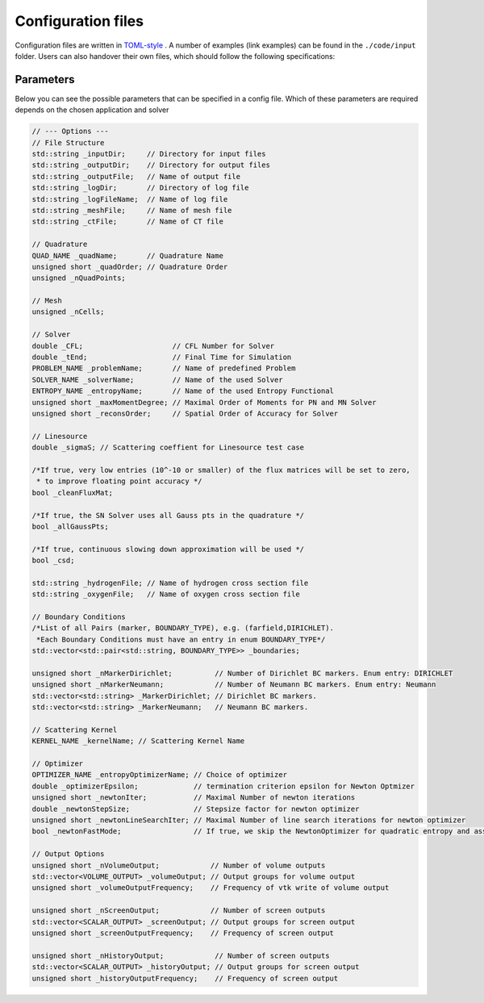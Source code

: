 Configuration files
-----------------------

Configuration files are written in `TOML-style <https://github.com/toml-lang/toml>`_
. A number of examples (link examples) can be found in the ``./code/input`` folder. Users can also handover their own files, which should follow the following specifications:

********************
Parameters
********************

Below you can see the possible parameters that can be specified in a config file. Which of these parameters are required depends on the chosen application and solver



.. code-block:: c++

    // --- Options ---
    // File Structure
    std::string _inputDir;     // Directory for input files
    std::string _outputDir;    // Directory for output files
    std::string _outputFile;   // Name of output file
    std::string _logDir;       // Directory of log file
    std::string _logFileName;  // Name of log file
    std::string _meshFile;     // Name of mesh file
    std::string _ctFile;       // Name of CT file

    // Quadrature
    QUAD_NAME _quadName;       // Quadrature Name
    unsigned short _quadOrder; // Quadrature Order
    unsigned _nQuadPoints;

    // Mesh
    unsigned _nCells;

    // Solver
    double _CFL;                     // CFL Number for Solver
    double _tEnd;                    // Final Time for Simulation 
    PROBLEM_NAME _problemName;       // Name of predefined Problem   
    SOLVER_NAME _solverName;         // Name of the used Solver 
    ENTROPY_NAME _entropyName;       // Name of the used Entropy Functional 
    unsigned short _maxMomentDegree; // Maximal Order of Moments for PN and MN Solver 
    unsigned short _reconsOrder;     // Spatial Order of Accuracy for Solver 

    // Linesource
    double _sigmaS; // Scattering coeffient for Linesource test case 

    /*If true, very low entries (10^-10 or smaller) of the flux matrices will be set to zero,
     * to improve floating point accuracy */
    bool _cleanFluxMat;

    /*If true, the SN Solver uses all Gauss pts in the quadrature */
    bool _allGaussPts; 
    
    /*If true, continuous slowing down approximation will be used */
    bool _csd;                 

    std::string _hydrogenFile; // Name of hydrogen cross section file 
    std::string _oxygenFile;   // Name of oxygen cross section file 

    // Boundary Conditions
    /*List of all Pairs (marker, BOUNDARY_TYPE), e.g. (farfield,DIRICHLET).
     *Each Boundary Conditions must have an entry in enum BOUNDARY_TYPE*/
    std::vector<std::pair<std::string, BOUNDARY_TYPE>> _boundaries;

    unsigned short _nMarkerDirichlet;          // Number of Dirichlet BC markers. Enum entry: DIRICHLET 
    unsigned short _nMarkerNeumann;            // Number of Neumann BC markers. Enum entry: Neumann 
    std::vector<std::string> _MarkerDirichlet; // Dirichlet BC markers. 
    std::vector<std::string> _MarkerNeumann;   // Neumann BC markers. 

    // Scattering Kernel
    KERNEL_NAME _kernelName; // Scattering Kernel Name

    // Optimizer
    OPTIMIZER_NAME _entropyOptimizerName; // Choice of optimizer 
    double _optimizerEpsilon;             // termination criterion epsilon for Newton Optmizer 
    unsigned short _newtonIter;           // Maximal Number of newton iterations 
    double _newtonStepSize;               // Stepsize factor for newton optimizer 
    unsigned short _newtonLineSearchIter; // Maximal Number of line search iterations for newton optimizer 
    bool _newtonFastMode;                 // If true, we skip the NewtonOptimizer for quadratic entropy and assign alpha = u 

    // Output Options
    unsigned short _nVolumeOutput;            // Number of volume outputs 
    std::vector<VOLUME_OUTPUT> _volumeOutput; // Output groups for volume output
    unsigned short _volumeOutputFrequency;    // Frequency of vtk write of volume output

    unsigned short _nScreenOutput;            // Number of screen outputs 
    std::vector<SCALAR_OUTPUT> _screenOutput; // Output groups for screen output
    unsigned short _screenOutputFrequency;    // Frequency of screen output

    unsigned short _nHistoryOutput;            // Number of screen outputs 
    std::vector<SCALAR_OUTPUT> _historyOutput; // Output groups for screen output
    unsigned short _historyOutputFrequency;    // Frequency of screen output




